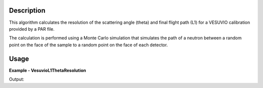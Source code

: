 
.. algorithm::

.. summary::

.. alias::

.. properties::

Description
-----------

This algorithm calculates the resolution of the scattering angle (theta) and
final flight path (L1) for a VESUVIO calibration provided by a PAR file.

The calculation is performed using a Monte Carlo simulation that simulates
the path of a neutron between a random point on the face of the sample to a
random point on the face of each detector.

Usage
-----

**Example - VesuvioL1ThetaResolution**

.. testcode:: VesuvioL1ThetaResolutionExample

   resolution, l1_dist, theta_dist = VesuvioL1ThetaResolution(NumEvents=1000)

   resolution_spec_names = resolution.getAxis(1).extractValues()
   print "Resolution spectra: %s" % (', '.join(resolution_spec_names))

   print "L1 distribution spectra count: %d" % (l1_dist.getNumberHistograms())
   print "Theta distribution spectra count: %d" % (theta_dist.getNumberHistograms())

Output:

.. testoutput:: VesuvioL1ThetaResolutionExample

   Resolution spectra: l1_Mean, l1_StdDev, theta_Mean, theta_StdDev
   L1 distribution spectra count: 196
   Theta distribution spectra count: 196

.. categories::

.. sourcelink::

